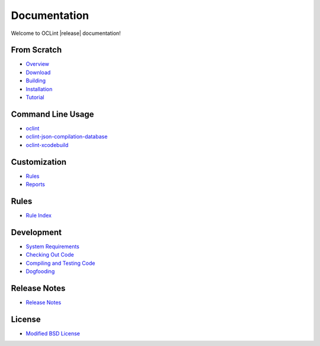 Documentation
=============

Welcome to OCLint |release| documentation!

From Scratch
------------

* `Overview <intro/overview.html>`_
* `Download <intro/download.html>`_
* `Building <intro/build.html>`_
* `Installation <intro/installation.html>`_
* `Tutorial <intro/tutorial.html>`_

Command Line Usage
------------------

* `oclint <usage/oclint.html>`_
* `oclint-json-compilation-database <usage/oclint-json-compilation-database.html>`_
* `oclint-xcodebuild <usage/oclint-xcodebuild.html>`_

Customization
-------------

* `Rules <customizing/rules.html>`_
* `Reports <customizing/reports.html>`_

Rules
-----

* `Rule Index <rules/index.html>`_

Development
-----------

* `System Requirements <devel/requirements.html>`_
* `Checking Out Code <devel/checkout.html>`_
* `Compiling and Testing Code <devel/compiletest.html>`_
* `Dogfooding <devel/dogfooding.html>`_

Release Notes
-------------

* `Release Notes <devel/releasenotes.html>`_

License
-------

* `Modified BSD License <devel/license.html>`_

